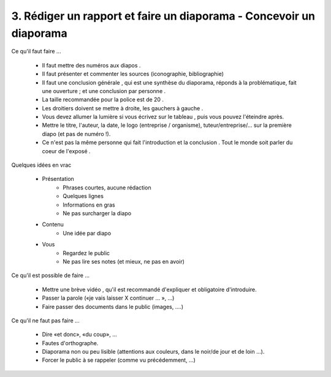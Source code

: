=============================================================================
3. Rédiger un rapport et faire un diaporama - Concevoir un diaporama
=============================================================================

Ce qu'il faut faire ...

	* Il faut mettre des numéros aux diapos .
	* Il faut présenter et commenter les sources (iconographie, bibliographie)
	* Il faut une conclusion générale , qui est une synthèse du diaporama, réponds à la problématique, fait une ouverture ; et une conclusion par personne .
	* La taille recommandée pour la police est de 20 .
	* Les droitiers doivent se mettre à droite, les gauchers à gauche .
	* Vous devez allumer la lumière si vous écrivez sur le tableau , puis vous pouvez l'éteindre après.
	* Mettre le titre, l'auteur, la date, le logo (entreprise / organisme), tuteur/entreprise/... sur la première diapo (et pas de numéro !).
	* Ce n'est pas la même personne qui fait l'introduction et la conclusion . Tout le monde soit parler du coeur de l'exposé .

Quelques idées en vrac

	* Présentation
		* Phrases courtes, aucune rédaction
		* Quelques lignes
		* Informations en gras
		* Ne pas surcharger la diapo
	* Contenu
		* Une idée par diapo
	* Vous
		* Regardez le public
		* Ne pas lire ses notes (et mieux, ne pas en avoir)

Ce qu'il est possible de faire ...

	* Mettre une brève vidéo , qu'il est recommandé d'expliquer et obligatoire d'introduire.
	* Passer la parole («je vais laisser X continuer ... », ...)
	* Faire passer des documents dans le public (images, ....)

Ce qu'il ne faut pas faire ...

	*	Dire «et donc», «du coup», ...
	*	Fautes d'orthographe.
	*	Diaporama non ou peu lisible (attentions aux couleurs, dans le noir/de jour et de loin ...).
	*	Forcer le public à se rappeler (comme vu précédemment, ...)